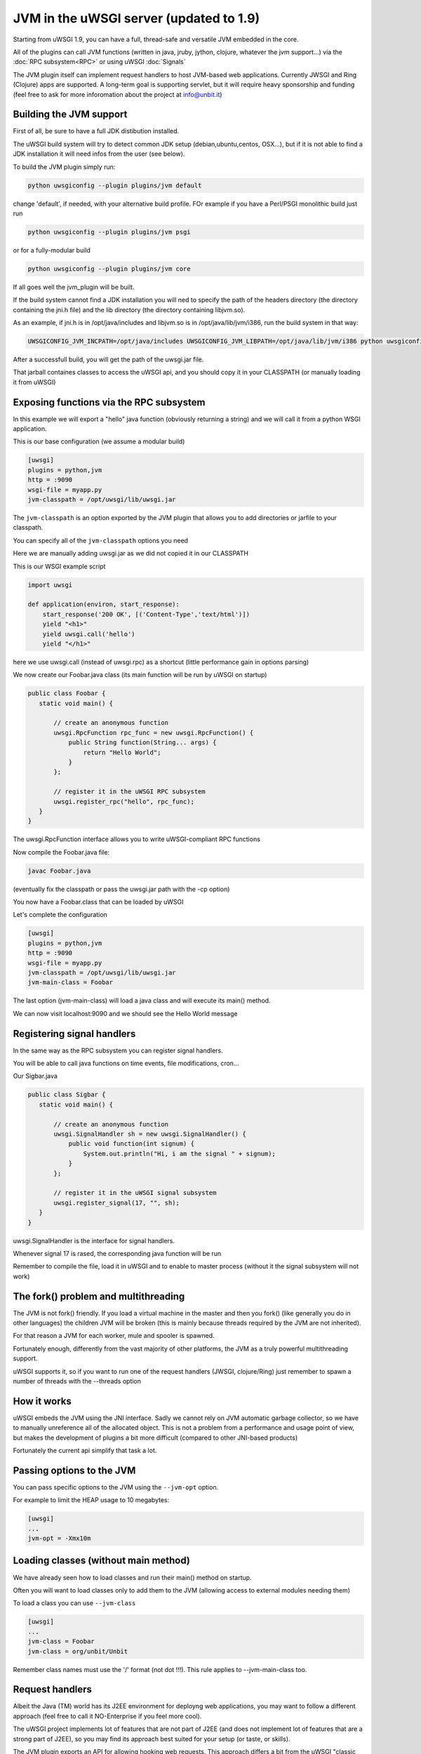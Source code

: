 JVM in the uWSGI server (updated to 1.9)
========================================

Starting from uWSGI 1.9, you can have a full, thread-safe and versatile JVM embedded in the core.

All of the plugins can call JVM functions (written in java, jruby, jython, clojure, whatever the jvm support...) 
via the :doc:`RPC subsystem<RPC>` or using uWSGI :doc:`Signals`

The JVM plugin itself can implement request handlers to host JVM-based web applications. Currently JWSGI and Ring (Clojure)
apps are supported. A long-term goal is supporting servlet, but it will require heavy sponsorship and funding (feel free to ask
for more inforomation about the project at info@unbit.it)

Building the JVM support
************************

First of all, be sure to have a full JDK distibution installed.

The uWSGI build system will try to detect common JDK setup (debian,ubuntu,centos, OSX...), but if it is not able
to find a JDK installation it will need infos from the user (see below).

To build the JVM plugin simply run:

.. code-block:: sh

   python uwsgiconfig --plugin plugins/jvm default

change 'default', if needed, with your alternative build profile. FOr example if you have a Perl/PSGI monolithic build
just run

.. code-block:: sh

   python uwsgiconfig --plugin plugins/jvm psgi

or for a fully-modular build

.. code-block:: sh

   python uwsgiconfig --plugin plugins/jvm core

If all goes well the jvm_plugin will be built.

If the build system cannot find a JDK installation you will ned to specify the path of the headers directory (the directory containing the jni.h file)
and the lib directory (the directory containing libjvm.so).

As an example, if jni.h is in /opt/java/includes and libjvm.so is in /opt/java/lib/jvm/i386, run the build system in that way:

.. code-block:: sh

   UWSGICONFIG_JVM_INCPATH=/opt/java/includes UWSGICONFIG_JVM_LIBPATH=/opt/java/lib/jvm/i386 python uwsgiconfig --plugin plugins/jvm


After a successfull build, you will get the path of the uwsgi.jar file.

That jarball containes classes to access the uWSGI api, and you should copy it in your CLASSPATH (or manually loading it from uWSGI)

Exposing functions via the RPC subsystem
****************************************

In this example we will export a "hello" java function (obviously returning a string) and we will call it
from a python WSGI application.

This is our base configuration (we assume a modular build)

.. code-block:: ini

   [uwsgi]
   plugins = python,jvm
   http = :9090
   wsgi-file = myapp.py
   jvm-classpath = /opt/uwsgi/lib/uwsgi.jar

The ``jvm-classpath`` is an option exported by the JVM plugin that allows you to add directories or jarfile to your classpath.

You can specify all of the ``jvm-classpath`` options you need

Here we are manually adding uwsgi.jar as we did not copied it in our CLASSPATH

This is our WSGI example script

.. code-block:: py

   import uwsgi
   
   def application(environ, start_response):
       start_response('200 OK', [('Content-Type','text/html')])
       yield "<h1>"
       yield uwsgi.call('hello')
       yield "</h1>"

here we use uwsgi.call (instead of uwsgi.rpc) as a shortcut (little performance gain in options parsing)

We now create our Foobar.java class (its main function will be run by uWSGI on startup)

.. code-block:: java

   public class Foobar {
      static void main() {

          // create an anonymous function
          uwsgi.RpcFunction rpc_func = new uwsgi.RpcFunction() { 
              public String function(String... args) {
                  return "Hello World";
              }
          };

          // register it in the uWSGI RPC subsystem
          uwsgi.register_rpc("hello", rpc_func);
      }
   }


The uwsgi.RpcFunction interface allows you to write uWSGI-compliant RPC functions

Now compile the Foobar.java file:

.. code-block:: sh

   javac Foobar.java

(eventually fix the classpath or pass the uwsgi.jar path with the -cp option)

You now have a Foobar.class that can be loaded by uWSGI

Let's complete the configuration

.. code-block:: ini

   [uwsgi]
   plugins = python,jvm
   http = :9090
   wsgi-file = myapp.py
   jvm-classpath = /opt/uwsgi/lib/uwsgi.jar
   jvm-main-class = Foobar

The last option (jvm-main-class) will load a java class and will execute its main() method.

We can now visit localhost:9090 and we should see the Hello World message

Registering signal handlers
***************************

In the same way as the RPC subsystem you can register signal handlers.

You will be able to call java functions on time events, file modifications, cron...

Our Sigbar.java

.. code-block:: java

   public class Sigbar {
      static void main() {

          // create an anonymous function
          uwsgi.SignalHandler sh = new uwsgi.SignalHandler() { 
              public void function(int signum) {
                  System.out.println("Hi, i am the signal " + signum);
              }
          };

          // register it in the uWSGI signal subsystem
          uwsgi.register_signal(17, "", sh);
      }
   }

uwsgi.SignalHandler is the interface for signal handlers.

Whenever signal 17 is rased, the corresponding java function will be run

Remember to compile the file, load it in uWSGI and to enable to master process (without it the signal subsystem will not work)


The fork() problem and multithreading
*************************************

The JVM is not fork() friendly. If you load a virtual machine in the master and then you fork() (like generally you do in other languages)
the children JVM will be broken (this is mainly because threads required by the JVM are not inherited).

For that reason a JVM for each worker, mule and spooler is spawned.

Fortunately enough, differently from the vast majority of other platforms, the JVM as a truly powerful multithreading support.

uWSGI supports it, so if you want to run one of the request handlers (JWSGI, clojure/Ring) just remember to spawn a number of threads with the --threads option

How it works
************

uWSGI embeds the JVM using the JNI interface. Sadly we cannot rely on JVM automatic garbage collector, so we have to manually
unreference all of the allocated object. This is not a problem from a performance and usage point of view, but makes the development of plugins
a bit more difficult (compared to other JNI-based products)

Fortunately the current api simplify that task a lot.

Passing options to the JVM
**************************

You can pass specific options to the JVM using the ``--jvm-opt`` option.

For example to limit the HEAP usage to 10 megabytes:

.. code-block:: ini

   [uwsgi]
   ...
   jvm-opt = -Xmx10m

Loading classes (without main method)
*************************************

We have already seen how to load classes and run their main() method on startup.

Often you will want to load classes only to add them to the JVM (allowing access to external modules needing them)

To load a class you can use ``--jvm-class``

.. code-block:: ini

   [uwsgi]
   ...
   jvm-class = Foobar
   jvm-class = org/unbit/Unbit

Remember class names must use the '/' format (not dot !!!). This rule applies to --jvm-main-class too.

Request handlers
****************

Albeit the Java (TM) world has its J2EE environment for deployng web applications, you may want to follow
a different approach (feel free to call it NO-Enterprise if you feel more cool).

The uWSGI project implements lot of features that are not part of J2EE (and does not implement lot of features that are a strong part of J2EE),
so you may find its approach best suited for your setup (or taste, or skills).

The JVM plugin exports an API for allowing hooking web requests. This approach differs a bit from the uWSGI "classic one".

The JVM plugin register itself as the modifier1 with the value '8', but will look at the modifier2 value to know who of its request handlers
has to manage it.

For example the :doc:`Ring` plugin register itself in the JVM plugin as the modifier2 number '1'.

So to pass requests to it you need something like that:

.. code-block:: ini

   [uwsgi]
   http = :9090
   http-modifier1 = 8
   http-modifier2 = 1

or with nginx:

.. code-block:: c

   location / {
       include uwsgi_params;
       uwsgi_modifier1 8;
       uwsgi_modifier2 1;
       uwsgi_pass /tmp/uwsgi.socket;
   }


Currently there are 2 JVM request handler available

:doc:`JWSGI`

:doc:`Ring` (for clojure)

As already said, there is the "idea" of developing a servlet request handler, but it requires sponsorhip (read: money)
as it will be a really big effort.

Notes
*****

You do not need special jars to use UNIX sockets, the JVM plugin has access to all of the uWSGI features.

You may be addicted to the log4j module. There is nothing wrong with it, but give a look at the uWSGI logging capabilities
(less resources needed, less configuration, and NO-Enterprise)

The uWSGI api is still incomplete (will be updated after 1.9)

The JVM does not play well in environment with limited address space. Avoid using --limit-as if you load the JVM in your instances.


